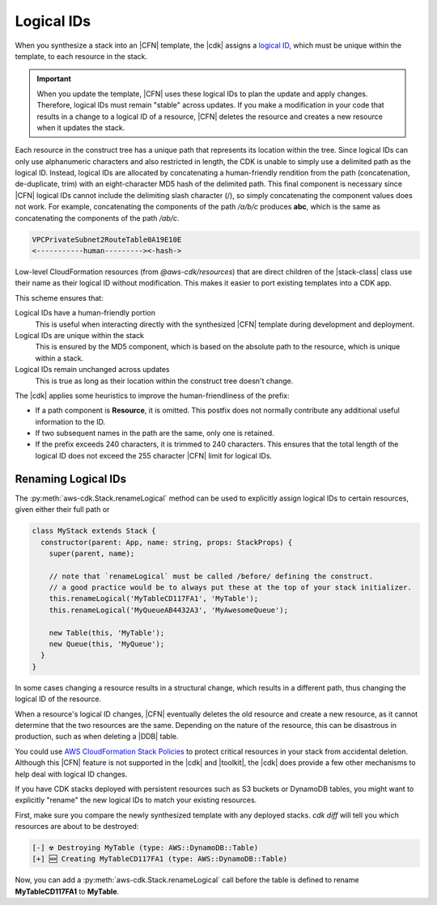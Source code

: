 .. Copyright 2010-2018 Amazon.com, Inc. or its affiliates. All Rights Reserved.

   This work is licensed under a Creative Commons Attribution-NonCommercial-ShareAlike 4.0
   International License (the "License"). You may not use this file except in compliance with the
   License. A copy of the License is located at http://creativecommons.org/licenses/by-nc-sa/4.0/.

   This file is distributed on an "AS IS" BASIS, WITHOUT WARRANTIES OR CONDITIONS OF ANY KIND,
   either express or implied. See the License for the specific language governing permissions and
   limitations under the License.

.. _logical_ids:

###########
Logical IDs
###########

When you synthesize a stack into an |CFN| template,
the |cdk| assigns a
`logical ID <https://docs.aws.amazon.com/AWSCloudFormation/latest/UserGuide/resources-section-structure.html>`_,
which must be unique within the template,
to each resource in the stack.

.. important::

    When you update the template, |CFN| uses these logical IDs to plan the update
    and apply changes. Therefore, logical IDs must remain "stable" across updates.
    If you make a modification in your code that results in a change to a logical ID
    of a resource, |CFN| deletes the resource and creates a new resource when it
    updates the stack.

Each resource in the construct tree has a unique path that represents its
location within the tree.
Since logical IDs can only use alphanumeric characters and also restricted in
length, the CDK is unable to simply use a delimited path as the logical ID.
Instead, logical IDs are allocated by concatenating a human-friendly rendition 
from the path (concatenation, de-duplicate, trim) with an eight-character MD5 
hash of the delimited path. 
This final component is necessary since |CFN| logical IDs cannot include 
the delimiting slash character (/), so simply concatenating the component 
values does not work. For example, concatenating the components of the 
path */a/b/c* produces **abc**, which is the same as concatenating the components of 
the path */ab/c*.

.. code-block:: text

    VPCPrivateSubnet2RouteTable0A19E10E
    <-----------human---------><-hash->

Low-level CloudFormation resources (from `@aws-cdk/resources`) 
that are direct children of the |stack-class| class use
their name as their logical ID without modification. This makes it easier to
port existing templates into a CDK app.

This scheme ensures that:

Logical IDs have a human-friendly portion
   This is useful when interacting directly with the synthesized |CFN|
   template during development and deployment.

Logical IDs are unique within the stack
   This is ensured by the MD5 component,
   which is based on the absolute path to the resource,
   which is unique within a stack.

Logical IDs remain unchanged across updates
   This is true as long as their location within the construct tree doesn't change.

The |cdk| applies some heuristics to improve the human-friendliness of the prefix:

- If a path component is **Resource**, it is omitted.
  This postfix does not normally contribute any additional useful information to the ID.
- If two subsequent names in the path are the same, only one is retained.
- If the prefix exceeds 240 characters, it is trimmed to 240 characters.
  This ensures that the total length of the logical ID does not exceed the 255 character
  |CFN| limit for logical IDs.

.. _changing_logical_ids:

Renaming Logical IDs
====================

The :py:meth:`aws-cdk.Stack.renameLogical` method can be used to explicitly assign
logical IDs to certain resources, given either their full path or

.. code-block:: javascript

    class MyStack extends Stack {
      constructor(parent: App, name: string, props: StackProps) {
        super(parent, name);

        // note that `renameLogical` must be called /before/ defining the construct.
        // a good practice would be to always put these at the top of your stack initializer.
        this.renameLogical('MyTableCD117FA1', 'MyTable');
        this.renameLogical('MyQueueAB4432A3', 'MyAwesomeQueue');
        
        new Table(this, 'MyTable');
        new Queue(this, 'MyQueue');
      }
    }

In some cases changing a resource
results in a structural change,
which results in a different path,
thus changing the logical ID of the resource.

When a resource's logical ID changes,
|CFN| eventually deletes the old resource and create a new resource,
as it cannot determine that the two resources are the same.
Depending on the nature of the resource,
this can be disastrous in production, such as when deleting a |DDB| table.

You could use
`AWS CloudFormation Stack Policies
<https://docs.aws.amazon.com/AWSCloudFormation/latest/UserGuide/protect-stack-resources.html>`_
to protect critical resources in your stack from accidental deletion.
Although this |CFN| feature is not supported in the |cdk| and |toolkit|,
the |cdk| does provide a few other mechanisms to help deal with logical ID changes.

If you have CDK stacks deployed with persistent resources such as S3 buckets or
DynamoDB tables, you might want to explicitly "rename" the new logical IDs to
match your existing resources.

First, make sure you compare the newly synthesized template with any deployed
stacks. `cdk diff` will tell you which resources are about to be destroyed:

.. code:: shell

    [-] ☢️ Destroying MyTable (type: AWS::DynamoDB::Table)
    [+] 🆕 Creating MyTableCD117FA1 (type: AWS::DynamoDB::Table)

Now, you can add a :py:meth:`aws-cdk.Stack.renameLogical` call before the 
table is defined to rename **MyTableCD117FA1** to **MyTable**.
